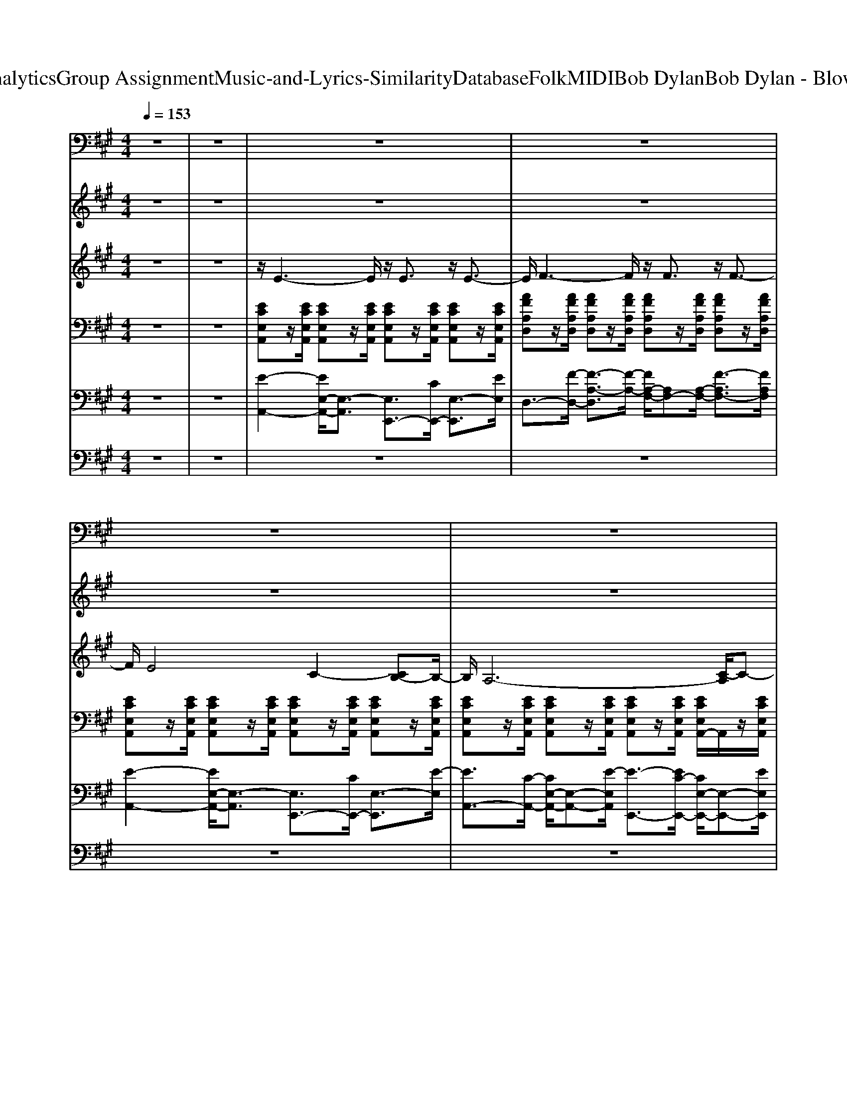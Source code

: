 X: 1
T: from D:\TCD\Text Analytics\Group Assignment\Music-and-Lyrics-Similarity\Database\Folk\MIDI\Bob Dylan\Bob Dylan - Blowin' in the Wind.mid
M: 4/4
L: 1/8
Q:1/4=153
K:A % 3 sharps
V:1
%%MIDI program 32
z8| \
z8| \
z8| \
z8|
z8| \
z8| \
z8| \
z8|
z8| \
z8| \
A,,,4- [E,,-A,,,]/2E,,3-E,,/2| \
D,,4- [A,,-D,,]/2A,,3-A,,/2|
A,,,4- [E,,-A,,,]/2E,,3-E,,/2| \
F,,4- [C,-F,,]/2C,3-C,/2| \
A,,,4- [E,,-A,,,]/2E,,3-E,,/2| \
B,,,4- [F,,-B,,,]/2F,,3-F,,/2|
E,,4- [B,,-E,,]/2B,,3-B,,/2| \
E,,4- [B,,-E,,]/2B,,3z/2| \
A,,,3z/2A,,,/2 E,,3z/2E,,/2| \
D,,3z/2D,,/2 A,,,3z/2A,,,/2|
A,,,3z/2A,,,/2 E,,3z/2E,,/2| \
F,,4- [C,-F,,]/2C,3-C,/2| \
A,,,3z/2A,,,/2 E,,3z/2E,,/2| \
D,,3z/2D,,/2 A,,,3z/2A,,,/2|
A,,,4- [E,,-A,,,]/2E,,3-E,,/2| \
A,,,4- [E,,-A,,,]/2E,,3z/2| \
D,,4- [A,,-D,,]/2A,,3-A,,/2| \
E,,4- [B,,-E,,]/2B,,3-B,,/2|
A,,,3z/2A,,,/2 E,,3z/2E,,/2| \
F,,3z/2F,,/2 C,,3z/2C,,/2| \
B,,,3z/2B,,,/2 F,,3z/2F,,/2| \
E,,3z/2E,,/2 B,,,3z/2B,,,/2|
A,,,4- [E,,-A,,,]/2E,,2-E,,/2z/2E,,/2-| \
[E,,A,,,-]/2A,,,2-A,,,/2z/2A,,,/2- [E,,-A,,,]/2E,,3/2 A,,,2| \
z8| \
z8|
z8| \
z8| \
z8| \
z8|
z8| \
z8| \
A,,,4- [E,,-A,,,]/2E,,3-E,,/2| \
D,,4- [A,,-D,,]/2A,,3-A,,/2|
A,,,4- [E,,-A,,,]/2E,,3-E,,/2| \
F,,4- [C,-F,,]/2C,3-C,/2| \
A,,,4- [E,,-A,,,]/2E,,3-E,,/2| \
B,,,4- [F,,-B,,,]/2F,,3-F,,/2|
E,,4- [B,,-E,,]/2B,,3-B,,/2| \
E,,4- [B,,-E,,]/2B,,3z/2| \
A,,,4- [E,,-A,,,]/2E,,3-E,,/2| \
D,,4- [A,,-D,,]/2A,,3-A,,/2|
A,,,3z/2A,,,/2 E,,3z/2E,,/2| \
F,,4- [C,-F,,]/2C,3-C,/2| \
A,,,3z/2A,,,/2 E,,3z/2E,,/2| \
D,,4- [A,,-D,,]/2A,,3-A,,/2|
A,,,4- [E,,-A,,,]/2E,,3-E,,/2| \
A,,,4- [E,,-A,,,]/2E,,3z/2| \
D,,4- [A,,-D,,]/2A,,3-A,,/2| \
E,,4- [B,,-E,,]/2B,,3-B,,/2|
A,,,4- [E,,-A,,,]/2E,,3-E,,/2| \
F,,3z/2F,,/2 C,,2- [F,,-C,,]/2F,,3/2| \
B,,,3z/2B,,,/2- [C,,-B,,,]C,,/2z/2 D,,2| \
E,,4- [B,,-E,,]/2B,,3-B,,/2|
A,,,4- [E,,-A,,,]/2E,,3-E,,/2| \
A,,,3z/2A,,,/2 E,,2- [E,,A,,,-]/2A,,,3/2| \
A,,,4- [E,,-A,,,]/2E,,3-E,,/2-| \
[E,,A,,,-]/2A,,,/2z/2A,,,/2 E,,2 A,,,4|
V:2
%%MIDI program 4
z8| \
z8| \
z8| \
z8|
z8| \
z8| \
z8| \
z8|
z8| \
z8| \
z8| \
z8|
z8| \
z8| \
z8| \
z8|
z8| \
z8| \
[ECA,]8| \
[FDA,]8|
[ECA,]8| \
[AFEC]8| \
[ECA,]8| \
[FDA,]8|
[E-C-A,-]8| \
[ECA,]8| \
[FDA,]8| \
[GEDB,]8|
[ECA,]8| \
[AFEC]8| \
[FDB,A,]8| \
[GEDB,]8|
[E-C-A,-]8| \
[ECA,]8| \
z8| \
z8|
z8| \
z8| \
z8| \
z8|
z8| \
z8| \
z8| \
z8|
z8| \
z8| \
z8| \
z8|
z8| \
z8| \
[ECA,]8| \
[FDA,]8|
[ECA,]8| \
[AFEC]8| \
[ECA,]8| \
[FDA,]8|
[E-C-A,-]8| \
[ECA,]8| \
[FDA,]8| \
[GEDB,]8|
[ECA,]8| \
[AFEC]8| \
[FDB,A,]8| \
[GEDB,]8|
[ECA,]8| \
[ECA,]8| \
[E-C-A,-]8|[ECA,]6 
V:3
%%MIDI program 26
z8| \
z8| \
z/2E3-E/2 z/2E3/2 z/2E3/2-| \
E/2F3-F/2 z/2F3/2 z/2F3/2-|
F/2E4C2-[CB,-]B,/2-| \
B,/2A,6-[C-A,]/2C-| \
C/2E4-E3/2 z/2E3/2-| \
E/2F3-F/2 z/2F2F3/2-|
F/2E6-E3/2-| \
E8| \
z/2E3-E/2 z/2E3/2 z/2E-[F-E]/2| \
F3-F/2zF3/2 z/2F-[FE-]/2|
E4 z/2C2B,-[B,A,-]/2| \
A,6- A,/2C-[E-C]/2| \
E3-E/2zE2C3/2-| \
C/2D3-D/2 z/2D2C3/2|
B,8-| \
B,4- B,/2C-[D-C]/2 D2-| \
D/2E3-E/2 z/2E3/2 z/2E-[F-E]/2| \
F3-F/2zF3/2 z/2F-[FE-]/2|
E4 z/2C2B,-[B,A,-]/2| \
A,6- A,/2C3/2-| \
C/2-[E-C]/2E2-E/2zE3/2 z/2E-[F-E-]/2| \
[F-E]/2F3-F/2 z/2F3/2 z/2F-[FE-]/2|
E8-| \
E6 z/2C-[D-C]/2| \
D3-D/2zD2C-[CB,-]/2| \
B,4- B,3/2zB,3/2-|
B,/2C2<C2C2B,-[B,A,-]/2| \
A,6 z/2C3/2-| \
C/2D3zD2-[DC-]/2C-| \
C/2B,2<B,2A,2G,3/2|
A,8-| \
A,6- A,/2z3/2| \
z/2[E-E-]3[EE]/2 z/2E3/2 z/2E3/2-| \
E/2F3-F/2 z/2F3/2 z/2F3/2-|
F/2E4C2-[CB,-]B,/2-| \
B,/2A,6-[C-A,]/2C-| \
C/2E4-E3/2 z/2E3/2-| \
E/2F3-F/2 z/2F2F3/2-|
F/2E6-E3/2-| \
E8| \
z/2E3-E/2 z/2E3/2 z/2E-[F-E]/2| \
F3-F/2zF3/2 z/2F-[FE-]/2|
E4 z/2C2B,-[B,A,-]/2| \
A,6- A,/2C-[E-C]/2| \
E3-E/2zE2C3/2-| \
C/2D3-D/2 z/2D2C3/2|
B,8-| \
B,4- B,/2C-[D-C]/2 D2-| \
D/2E3-E/2 z/2E3/2 z/2E-[F-E]/2| \
F3-F/2zF3/2 z/2F-[FE-]/2|
E4 z/2C2B,-[B,A,-]/2| \
A,6- A,/2C3/2-| \
C/2-[E-C]/2E2-E/2zE3/2 z/2E-[F-E-]/2| \
[F-E]/2F3-F/2 z/2F3/2 z/2F-[FE-]/2|
E8-| \
E6 z/2C-[D-C]/2| \
D3-D/2zD2C-[CB,-]/2| \
B,4- B,3/2zB,3/2-|
B,/2C2<C2C2B,-[B,A,-]/2| \
A,6 z/2C3/2-| \
C/2D3zD2-[DC-]/2C-| \
C/2B,2<B,2A,2G,3/2|
A,8-| \
A,6- A,/2z3/2| \
z/2E3-E/2 
V:4
%%clef bass
%%MIDI program 25
z8| \
z8| \
[ECE,A,,]z/2[ECE,A,,]/2 [ECE,A,,]z/2[ECE,A,,]/2 [ECE,A,,]z/2[ECE,A,,]/2 [ECE,A,,]z/2[ECE,A,,]/2| \
[AFA,D,]z/2[AFA,D,]/2 [AFA,D,]z/2[AFA,D,]/2 [AFA,D,]z/2[AFA,D,]/2 [AFA,D,]z/2[AFA,D,]/2|
[ECE,A,,]z/2[ECE,A,,]/2 [ECE,A,,]z/2[ECE,A,,]/2 [ECE,A,,]z/2[ECE,A,,]/2 [ECE,A,,]z/2[ECE,A,,]/2| \
[ECE,A,,]z/2[ECE,A,,]/2 [ECE,A,,]z/2[ECE,A,,]/2 [ECE,A,,]z/2[ECE,A,,]/2 [ECE,A,,-]/2A,,/2z/2[ECE,A,,]/2| \
[ECE,A,,]z/2[ECE,A,,]/2 [ECE,A,,]z/2[ECE,A,,]/2 [ECE,A,,]z/2[ECE,A,,]/2 [ECE,A,,]z/2[ECE,A,,]/2| \
[AFA,D,]z/2[AFA,D,]/2 [AFA,D,]z/2[AFA,D,]/2 [AFA,D,]z/2[AFA,D,]/2 [AFA,D,]z/2[AFA,D,]/2|
[FDA,E,,]z/2[FDA,E,,]/2 [FDA,E,,]z/2[FDA,E,,]/2 [FDA,E,,]z/2[FDA,E,,]/2 [FDA,E,,]z/2[FDA,E,,]/2| \
[EDG,E,,]z/2[EDG,E,,]/2 [EDG,E,,]z/2[EDG,E,,]/2 [EDG,E,,]z/2[EDG,E,,]/2 [EDG,E,,]z/2[EDG,E,,]/2| \
[ECE,A,,]z/2[ECE,A,,]/2 [ECE,A,,]z/2[ECE,A,,]/2 [ECE,A,,]z/2[ECE,A,,]/2 [ECE,A,,]z/2[ECE,A,,]/2| \
[AFA,D,]z/2[AFA,D,]/2 [AFA,D,]z/2[AFA,D,]/2 [AFA,D,]z/2[AFA,D,]/2 [AFA,D,]z/2[AFA,D,]/2|
[ECE,A,,]z/2[ECE,A,,]/2 [ECE,A,,]z/2[ECE,A,,]/2 [ECE,A,,]z/2[ECE,A,,]/2 [ECE,A,,]z/2[ECE,A,,]/2| \
[FEA,F,,]z/2[FEA,F,,]/2 [FEA,F,,]z/2[FEA,F,,]/2 [FEA,F,,]z/2[FEA,F,,]/2 [FEA,F,,]z/2[FEA,F,,]/2| \
[ECE,A,,]z/2[ECE,A,,]/2 [ECE,A,,]z/2[ECE,A,,]/2 [ECE,A,,]z/2[ECE,A,,]/2 [ECE,A,,]z/2[ECE,A,,]/2| \
[FDA,B,,]z/2[FDA,B,,]/2 [FDA,B,,]z/2[FDA,B,,]/2 [FDA,B,,]z/2[FDA,B,,]/2 [FDA,B,,]z/2[FDA,B,,]/2|
[EDG,E,,]z/2[EDG,E,,]/2 [EDG,E,,]z/2[EDG,E,,]/2 [EDG,E,,]z/2[EDG,E,,]/2 [EDG,E,,]z/2[EDG,E,,]/2| \
[EDG,E,,]z/2[EDG,E,,]/2 [EDG,E,,]z/2[EDG,E,,]/2 [EDG,E,,]z/2[EDG,E,,]/2 [EDG,E,,-]/2E,,/2z/2[EDG,E,,]/2| \
[ECE,A,,]z/2[ECE,A,,]/2 [ECE,A,,]z/2[ECE,A,,]/2 [ECE,A,,]z/2[ECE,A,,]/2 [ECE,A,,]z/2[ECE,A,,]/2| \
[AFA,D,]z/2[AFA,D,]/2 [AFA,D,]z/2[AFA,D,]/2 [AFA,D,]z/2[AFA,D,]/2 [AFA,D,]z/2[AFA,D,]/2|
[ECE,A,,]z/2[ECE,A,,]/2 [ECE,A,,]z/2[ECE,A,,]/2 [ECE,A,,]z/2[ECE,A,,]/2 [ECE,A,,]z/2[ECE,A,,]/2| \
[FEA,F,,]z/2[FEA,F,,]/2 [FEA,F,,]z/2[FEA,F,,]/2 [FEA,F,,]z/2[FEA,F,,]/2 [FEA,F,,]z/2[FEA,F,,]/2| \
[ECE,A,,]z/2[ECE,A,,]/2 [ECE,A,,]z/2[ECE,A,,]/2 [ECE,A,,]z/2[ECE,A,,]/2 [ECE,A,,]z/2[ECE,A,,]/2| \
[AFA,D,]z/2[AFA,D,]/2 [AFA,D,]z/2[AFA,D,]/2 [AFA,D,]z/2[AFA,D,]/2 [AFA,D,]z/2[AFA,D,]/2|
[ECE,A,,]z/2[ECE,A,,]/2 [ECE,A,,]z/2[ECE,A,,]/2 [ECE,A,,]z/2[ECE,A,,]/2 [ECE,A,,]z/2[ECE,A,,]/2| \
[ECE,A,,]z/2[ECE,A,,]/2 [ECE,A,,]z/2[ECE,A,,]/2 [ECE,A,,]z/2[ECE,A,,]/2 [ECE,A,,-]/2A,,/2z/2[ECE,A,,]/2| \
[AFA,D,]z/2[AFA,D,]/2 [AFA,D,]z/2[AFA,D,]/2 [AFA,D,]z/2[AFA,D,]/2 [AFA,D,]z/2[AFA,D,]/2| \
[EDG,E,,]z/2[EDG,E,,]/2 [EDG,E,,]z/2[EDG,E,,]/2 [EDG,E,,]z/2[EDG,E,,]/2 [EDG,E,,]z/2[EDG,E,,]/2|
[ECE,A,,]z/2[ECE,A,,]/2 [ECE,A,,]z/2[ECE,A,,]/2 [ECE,A,,]z/2[ECE,A,,]/2 [ECE,A,,]z/2[ECE,A,,]/2| \
[FEA,F,,]z/2[FEA,F,,]/2 [FEA,F,,]z/2[FEA,F,,]/2 [FEA,F,,]z/2[FEA,F,,]/2 [FEA,F,,]z/2[FEA,F,,]/2| \
[FDA,B,,]z/2[FDA,B,,]/2 [FDA,B,,]z/2[FDA,B,,]/2 [FDA,B,,]z/2[FDA,B,,]/2 [FDA,B,,]z/2[FDA,B,,]/2| \
[EDG,E,,]z/2[EDG,E,,]/2 [EDG,E,,]z/2[EDG,E,,]/2 [EDG,E,,]z/2[EDG,E,,]/2 [EDG,E,,]z/2[EDG,E,,]/2|
[ECE,A,,]z/2[ECE,A,,]/2 [ECE,A,,]z/2[ECE,A,,]/2 [ECE,A,,]z/2[ECE,A,,]/2 [ECE,A,,]z/2[ECE,A,,]/2| \
[ECE,A,,]z/2[ECE,A,,]/2 [ECE,A,,]z/2[ECE,A,,]/2 [ECE,A,,]z/2[ECE,A,,]/2 [ECE,A,,-]/2A,,/2z/2[ECE,A,,]/2| \
[ECE,A,,]z/2[ECE,A,,]/2 [ECE,A,,]z/2[ECE,A,,]/2 [ECE,A,,]z/2[ECE,A,,]/2 [ECE,A,,]z/2[ECE,A,,]/2| \
[AFA,D,]z/2[AFA,D,]/2 [AFA,D,]z/2[AFA,D,]/2 [AFA,D,]z/2[AFA,D,]/2 [AFA,D,]z/2[AFA,D,]/2|
[ECE,A,,]z/2[ECE,A,,]/2 [ECE,A,,]z/2[ECE,A,,]/2 [ECE,A,,]z/2[ECE,A,,]/2 [ECE,A,,]z/2[ECE,A,,]/2| \
[ECE,A,,]z/2[ECE,A,,]/2 [ECE,A,,]z/2[ECE,A,,]/2 [ECE,A,,]z/2[ECE,A,,]/2 [ECE,A,,-]/2A,,/2z/2[ECE,A,,]/2| \
[ECE,A,,]z/2[ECE,A,,]/2 [ECE,A,,]z/2[ECE,A,,]/2 [ECE,A,,]z/2[ECE,A,,]/2 [ECE,A,,]z/2[ECE,A,,]/2| \
[AFA,D,]z/2[AFA,D,]/2 [AFA,D,]z/2[AFA,D,]/2 [AFA,D,]z/2[AFA,D,]/2 [AFA,D,]z/2[AFA,D,]/2|
[FDA,E,,]z/2[FDA,E,,]/2 [FDA,E,,]z/2[FDA,E,,]/2 [FDA,E,,]z/2[FDA,E,,]/2 [FDA,E,,]z/2[FDA,E,,]/2| \
[EDG,E,,]z/2[EDG,E,,]/2 [EDG,E,,]z/2[EDG,E,,]/2 [EDG,E,,]z/2[EDG,E,,]/2 [EDG,E,,]z/2[EDG,E,,]/2| \
[ECE,A,,]z/2[ECE,A,,]/2 [ECE,A,,]z/2[ECE,A,,]/2 [ECE,A,,]z/2[ECE,A,,]/2 [ECE,A,,]z/2[ECE,A,,]/2| \
[AFA,D,]z/2[AFA,D,]/2 [AFA,D,]z/2[AFA,D,]/2 [AFA,D,]z/2[AFA,D,]/2 [AFA,D,]z/2[AFA,D,]/2|
[ECE,A,,]z/2[ECE,A,,]/2 [ECE,A,,]z/2[ECE,A,,]/2 [ECE,A,,]z/2[ECE,A,,]/2 [ECE,A,,]z/2[ECE,A,,]/2| \
[FEA,F,,]z/2[FEA,F,,]/2 [FEA,F,,]z/2[FEA,F,,]/2 [FEA,F,,]z/2[FEA,F,,]/2 [FEA,F,,]z/2[FEA,F,,]/2| \
[ECE,A,,]z/2[ECE,A,,]/2 [ECE,A,,]z/2[ECE,A,,]/2 [ECE,A,,]z/2[ECE,A,,]/2 [ECE,A,,]z/2[ECE,A,,]/2| \
[FDA,B,,]z/2[FDA,B,,]/2 [FDA,B,,]z/2[FDA,B,,]/2 [FDA,B,,]z/2[FDA,B,,]/2 [FDA,B,,]z/2[FDA,B,,]/2|
[EDG,E,,]z/2[EDG,E,,]/2 [EDG,E,,]z/2[EDG,E,,]/2 [EDG,E,,]z/2[EDG,E,,]/2 [EDG,E,,]z/2[EDG,E,,]/2| \
[EDG,E,,]z/2[EDG,E,,]/2 [EDG,E,,]z/2[EDG,E,,]/2 [EDG,E,,]z/2[EDG,E,,]/2 [EDG,E,,-]/2E,,/2z/2[EDG,E,,]/2| \
[ECE,A,,]z/2[ECE,A,,]/2 [ECE,A,,]z/2[ECE,A,,]/2 [ECE,A,,]z/2[ECE,A,,]/2 [ECE,A,,]z/2[ECE,A,,]/2| \
[AFA,D,]z/2[AFA,D,]/2 [AFA,D,]z/2[AFA,D,]/2 [AFA,D,]z/2[AFA,D,]/2 [AFA,D,]z/2[AFA,D,]/2|
[ECE,A,,]z/2[ECE,A,,]/2 [ECE,A,,]z/2[ECE,A,,]/2 [ECE,A,,]z/2[ECE,A,,]/2 [ECE,A,,]z/2[ECE,A,,]/2| \
[FEA,F,,]z/2[FEA,F,,]/2 [FEA,F,,]z/2[FEA,F,,]/2 [FEA,F,,]z/2[FEA,F,,]/2 [FEA,F,,]z/2[FEA,F,,]/2| \
[ECE,A,,]z/2[ECE,A,,]/2 [ECE,A,,]z/2[ECE,A,,]/2 [ECE,A,,]z/2[ECE,A,,]/2 [ECE,A,,]z/2[ECE,A,,]/2| \
[AFA,D,]z/2[AFA,D,]/2 [AFA,D,]z/2[AFA,D,]/2 [AFA,D,]z/2[AFA,D,]/2 [AFA,D,]z/2[AFA,D,]/2|
[ECE,A,,]z/2[ECE,A,,]/2 [ECE,A,,]z/2[ECE,A,,]/2 [ECE,A,,]z/2[ECE,A,,]/2 [ECE,A,,]z/2[ECE,A,,]/2| \
[ECE,A,,]z/2[ECE,A,,]/2 [ECE,A,,]z/2[ECE,A,,]/2 [ECE,A,,]z/2[ECE,A,,]/2 [ECE,A,,-]/2A,,/2z/2[ECE,A,,]/2| \
[AFA,D,]z/2[AFA,D,]/2 [AFA,D,]z/2[AFA,D,]/2 [AFA,D,]z/2[AFA,D,]/2 [AFA,D,]z/2[AFA,D,]/2| \
[EDG,E,,]z/2[EDG,E,,]/2 [EDG,E,,]z/2[EDG,E,,]/2 [EDG,E,,]z/2[EDG,E,,]/2 [EDG,E,,]z/2[EDG,E,,]/2|
[ECE,A,,]z/2[ECE,A,,]/2 [ECE,A,,]z/2[ECE,A,,]/2 [ECE,A,,]z/2[ECE,A,,]/2 [ECE,A,,]z/2[ECE,A,,]/2| \
[FEA,F,,]z/2[FEA,F,,]/2 [FEA,F,,]z/2[FEA,F,,]/2 [FEA,F,,]z/2[FEA,F,,]/2 [FEA,F,,]z/2[FEA,F,,]/2| \
[FDA,B,,]z/2[FDA,B,,]/2 [FDA,B,,]z/2[FDA,B,,]/2 [FDA,B,,]z/2[FDA,B,,]/2 [FDA,B,,]z/2[FDA,B,,]/2| \
[EDG,E,,]z/2[EDG,E,,]/2 [EDG,E,,]z/2[EDG,E,,]/2 [EDG,E,,]z/2[EDG,E,,]/2 [EDG,E,,]z/2[EDG,E,,]/2|
[ECE,A,,]z/2[ECE,A,,]/2 [ECE,A,,]z/2[ECE,A,,]/2 [ECE,A,,]z/2[ECE,A,,]/2 [ECE,A,,]z/2[ECE,A,,]/2| \
[ECE,A,,]z/2[ECE,A,,]/2 [ECE,A,,]z/2[ECE,A,,]/2 [ECE,A,,]z/2[ECE,A,,]/2 [ECE,A,,]z/2[ECE,A,,]/2| \
[CE,A,,]/2E/2C/2[E,A,,]/2 [EE,A,,]/2z/2[CE,]/2[EA,,]/2 [ECE,A,,]/2z[ECE,A,,]/2 [ECE,A,,]/2z/2[ECE,A,,]/2z/2| \
[C-E,-A,,-]/2[E-C-E,-A,,-]6[ECE,A,,]/2
V:5
%%MIDI program 24
z8| \
z8| \
[E-A,,-]2 [EE,-A,,-]/2[E,-A,,]3/2 [E,E,,-]3/2[CE,,-]/2 [E,-E,,]3/2[EE,]/2| \
D,3/2-[F-D,-]/2 [F-A,-D,]3/2[F-A,-]/2 [FA,-F,-]/2[A,F,-][A,-F,-]/2 [F-A,F,-]3/2[FA,F,]/2|
[E-A,,-]2 [EE,-A,,-]/2[E,-A,,]3/2 [E,E,,-]3/2[CE,,-]/2 [E,-E,,]3/2[E-E,]/2| \
[EA,,-]3/2[C-A,,-]/2 [CE,-A,,-]/2[E,-A,,-][E-E,A,,]/2 [E-E,,-]3/2[EC-E,,-]/2 [CE,-E,,-]/2[E,-E,,-][EE,E,,]/2| \
[E-A,,-]3/2[E-E,-A,,]/2 [EA,-E,-]/2[A,-E,]/2A,/2-[E-A,]/2 [E-E,]3/2[E-E,]/2 [E-A,-]3/2[EA,E,]/2| \
[A-D,-]2 [AA,-D,-]/2[A,-D,]3/2 [A,A,,-]3/2[FA,,-]/2 [A,-A,,]3/2[AA,]/2|
[A-E,-]3/2[AB,-E,]/2 [D-B,]D/2-[F-D]/2 [FB,-]3/2[DB,]/2 F3/2-[FD]/2| \
[D-E,,-]3/2[D-E,-E,,]/2 [DG,-E,-]/2[G,-E,]/2G,/2-[E-G,]/2 [E-E,]3/2[E-E,]/2 [E-G,-]3/2[EG,E,]/2| \
[E-A,,-]2 [EE,-A,,-]/2[E,-A,,]3/2 [E,E,,-]3/2[CE,,-]/2 [E,-E,,]3/2[EE,]/2| \
D,3/2-[F-D,-]/2 [F-A,-D,]3/2[F-A,-]/2 [FA,-F,-]/2[A,F,-][A,-F,-]/2 [F-A,F,-]3/2[FA,F,]/2|
A,,3/2-[C-A,,-]/2 [C-E,-A,,]3/2[C-E,-]/2 [CE,-C,-]/2[E,C,-][E,-C,-]/2 [C-E,C,-]3/2[CE,C,]/2| \
[E-F,,-]2 [EF,-F,,-]/2[F,-F,,]3/2 [F,C,,-]3/2[CC,,-]/2 [F,-C,,]3/2[EF,]/2| \
[E-A,,-]2 [EE,-A,,-]/2[E,-A,,]3/2 [E,E,,-]3/2[CE,,-]/2 [E,-E,,]3/2[EE,]/2| \
[D-B,,-]3/2[D-F,-B,,]/2 [DA,-F,-]/2[A,-F,]/2A,/2-[F-A,]/2 [F-F,]3/2[F-F,]/2 [F-A,-]3/2[FA,F,]/2|
[D-E,,-]2 [DE,-E,,-]/2[E,-E,,]3/2 [E,B,,,-]3/2[B,B,,,-]/2 [E,-B,,,]3/2[D-E,]/2| \
[DE,,-]3/2[B,-E,,-]/2 [B,E,-E,,-]/2[E,-E,,-][D-E,E,,]/2 [D-B,,,-]3/2[DB,-B,,,-]/2 [B,E,-B,,,-]/2[E,-B,,,-][DE,B,,,]/2| \
[E-A,,-]2 [EE,-A,,-]/2[E,-A,,]3/2 [E,E,,-]3/2[CE,,-]/2 [E,-E,,]3/2[EE,]/2| \
[A-D,-]3/2[A-A,-D,]/2 [AD-A,-]/2[D-A,]/2D/2-[A-D]/2 [A-A,]3/2[A-A,]/2 [A-D-]3/2[ADA,]/2|
[E-A,,-]3/2[E-E,-A,,]/2 [EA,-E,-]/2[A,-E,]/2A,/2-[E-A,]/2 [E-E,]3/2[E-E,]/2 [E-A,-]3/2[EA,E,]/2| \
F,,3/2-[E-F,,-]/2 [E-F,-F,,]3/2[E-C-F,-]/2 [EC-F,-E,-]/2[CF,E,-][F,-E,-]/2 [C-F,E,-]3/2[CF,E,]/2| \
[E-A,,-]2 [EE,-A,,-]/2[E,-A,,]3/2 [E,E,,-]3/2[CE,,-]/2 [E,-E,,]3/2[EE,]/2| \
[A-D,-]2 [AA,-D,-]/2[A,-D,]3/2 [A,A,,-]3/2[FA,,-]/2 [A,-A,,]3/2[AA,]/2|
[E-A,,-]2 [EE,-A,,-]/2[E,-A,,]3/2 [E,E,,-]3/2[CE,,-]/2 [E,-E,,]3/2[E-E,]/2| \
[EA,,-]3/2[C-A,,-]/2 [CE,-A,,-]/2[E,-A,,-][E-E,A,,]/2 [E-E,,-]3/2[EC-E,,-]/2 [CE,-E,,-]/2[E,-E,,-][EE,E,,]/2| \
[A-D,-]3/2[A-A,-D,]/2 [AD-A,-]/2[D-A,]/2D/2-[A-D]/2 [A-A,]3/2[A-A,]/2 [A-D-]3/2[ADA,]/2| \
[G-E,-]3/2[GB,-E,]/2 [D-B,]D/2-[E-D]/2 [EB,-]3/2[DB,]/2 E3/2-[ED]/2|
A,,3/2-[C-A,,-]/2 [C-E,-A,,]3/2[C-E,-]/2 [CE,-C,-]/2[E,C,-][E,-C,-]/2 [C-E,C,-]3/2[CE,C,]/2| \
[E-F,,-]3/2[E-F,-F,,]/2 [EA,-F,-]/2[A,-F,]/2A,/2-[F-A,]/2 [F-F,]3/2[F-F,]/2 [F-A,-]3/2[FA,F,]/2| \
[D-B,,-]2 [DF,-B,,-]/2[F,-B,,]3/2 [F,F,,-]3/2[B,F,,-]/2 [F,-F,,]3/2[DF,]/2| \
[G-E,-]3/2[GB,-E,]/2 [D-B,]D/2-[E-D]/2 [EB,-]3/2[DB,]/2 E3/2-[ED]/2|
[E-A,,-]3/2[E-E,-A,,]/2 [EA,-E,-]/2[A,-E,]/2A,/2-[E-A,]/2 [E-E,]3/2[E-E,]/2 [E-A,-]3/2[EA,E,]/2| \
[E-A,,-]3/2[E-E,-A,,]/2 [EA,-E,-]/2[A,-E,]/2A,/2-[E-A,]/2 [E-E,]E/2-[E-E,]/2 [EA,-]3/2[A,E,]/2| \
[E-A,,-]2 [EE,-A,,-]/2[E,-A,,]3/2 [E,E,,-]3/2[CE,,-]/2 [E,-E,,]3/2[EE,]/2| \
[A-D,-]3/2[A-A,-D,]/2 [AD-A,-]/2[D-A,]/2D/2-[A-D]/2 [A-A,]3/2[A-A,]/2 [A-D-]3/2[ADA,]/2|
[E-A,,-]3/2[E-E,-A,,]/2 [EA,-E,-]/2[A,-E,]/2A,/2-[E-A,]/2 [E-E,]3/2[E-E,]/2 [E-A,-]3/2[EA,E,]/2| \
[E-A,,-]3/2[E-E,-A,,]/2 [EA,-E,-]/2[A,-E,]/2A,/2-[E-A,]/2 [E-E,]E/2-[E-E,]/2 [EA,-]3/2[A,E,]/2| \
A,,3/2-[C-A,,-]/2 [C-E,-A,,]3/2[C-E,-]/2 [CE,-C,-]/2[E,C,-][E,-C,-]/2 [C-E,C,-]3/2[CE,C,]/2| \
D,3/2-[F-D,-]/2 [F-A,-D,]3/2[F-A,-]/2 [FA,-F,-]/2[A,F,-][A,-F,-]/2 [F-A,F,-]3/2[FA,F,]/2|
[A-E,-]3/2[AB,-E,]/2 [D-B,]D/2-[F-D]/2 [FB,-]3/2[DB,]/2 F3/2-[FD]/2| \
[G-E,-]3/2[GB,-E,]/2 [D-B,]D/2-[E-D]/2 [EB,-]3/2[DB,]/2 E3/2-[ED]/2| \
A,,3/2-[C-A,,-]/2 [C-E,-A,,]3/2[C-E,-]/2 [CE,-C,-]/2[E,C,-][E,-C,-]/2 [C-E,C,-]3/2[CE,C,]/2| \
D,3/2-[F-D,-]/2 [F-A,-D,]3/2[F-A,-]/2 [FA,-F,-]/2[A,F,-][A,-F,-]/2 [F-A,F,-]3/2[FA,F,]/2|
A,,3/2-[C-A,,-]/2 [C-E,-A,,]3/2[C-E,-]/2 [CE,-C,-]/2[E,C,-][E,-C,-]/2 [C-E,C,-]3/2[CE,C,]/2| \
[E-F,,-]2 [EF,-F,,-]/2[F,-F,,]3/2 [F,C,,-]3/2[CC,,-]/2 [F,-C,,]3/2[EF,]/2| \
[E-A,,-]3/2[E-E,-A,,]/2 [EA,-E,-]/2[A,-E,]/2A,/2-[E-A,]/2 [E-E,]3/2[E-E,]/2 [E-A,-]3/2[EA,E,]/2| \
[D-B,,-]2 [DF,-B,,-]/2[F,-B,,]3/2 [F,F,,-]3/2[B,F,,-]/2 [F,-F,,]3/2[DF,]/2|
[D-E,,-]2 [DE,-E,,-]/2[E,-E,,]3/2 [E,B,,,-]3/2[B,B,,,-]/2 [E,-B,,,]3/2[D-E,]/2| \
[DE,,-]3/2[B,-E,,-]/2 [B,E,-E,,-]/2[E,-E,,-][D-E,E,,]/2 [D-B,,,-]3/2[DB,-B,,,-]/2 [B,E,-B,,,-]/2[E,-B,,,-][DE,B,,,]/2| \
[E-A,,-]2 [EE,-A,,-]/2[E,-A,,]3/2 [E,E,,-]3/2[CE,,-]/2 [E,-E,,]3/2[EE,]/2| \
D,3/2-[F-D,-]/2 [F-A,-D,]3/2[F-A,-]/2 [FA,-F,-]/2[A,F,-][A,-F,-]/2 [F-A,F,-]3/2[FA,F,]/2|
[E-A,,-]3/2[E-E,-A,,]/2 [EA,-E,-]/2[A,-E,]/2A,/2-[E-A,]/2 [E-E,]3/2[E-E,]/2 [E-A,-]3/2[EA,E,]/2| \
[A-F,-]3/2[AC-F,]/2 [E-C]E/2-[F-E]/2 [FC-]3/2[EC]/2 F3/2-[FE]/2| \
A,,3/2-[C-A,,-]/2 [C-E,-A,,]3/2[C-E,-]/2 [CE,-C,-]/2[E,C,-][E,-C,-]/2 [C-E,C,-]3/2[CE,C,]/2| \
D,3/2-[F-D,-]/2 [F-A,-D,]3/2[F-A,-]/2 [FA,-F,-]/2[A,F,-][A,-F,-]/2 [F-A,F,-]3/2[FA,F,]/2|
[E-A,,-]3/2[E-E,-A,,]/2 [EA,-E,-]/2[A,-E,]/2A,/2-[E-A,]/2 [E-E,]3/2[E-E,]/2 [E-A,-]3/2[EA,E,]/2| \
[E-A,,-]3/2[E-E,-A,,]/2 [EA,-E,-]/2[A,-E,]/2A,/2-[E-A,]/2 [E-E,]E/2-[E-E,]/2 [EA,-]3/2[A,E,]/2| \
D,3/2-[F-D,-]/2 [F-A,-D,]3/2[F-A,-]/2 [FA,-F,-]/2[A,F,-][A,-F,-]/2 [F-A,F,-]3/2[FA,F,]/2| \
[G-E,-]3/2[GB,-E,]/2 [D-B,]D/2-[E-D]/2 [EB,-]3/2[DB,]/2 E3/2-[ED]/2|
A,,3/2-[C-A,,-]/2 [C-E,-A,,]3/2[C-E,-]/2 [CE,-C,-]/2[E,C,-][E,-C,-]/2 [C-E,C,-]3/2[CE,C,]/2| \
F,,3/2-[E-F,,-]/2 [E-F,-F,,]3/2[E-C-F,-]/2 [EC-F,-E,-]/2[CF,E,-][F,-E,-]/2 [C-F,E,-]3/2[CF,E,]/2| \
[D-B,,-]2 [DF,-B,,-]/2[F,-B,,]3/2 [F,F,,-]3/2[B,F,,-]/2 [F,-F,,]3/2[DF,]/2| \
[D-E,,-]3/2[D-E,-E,,]/2 [DG,-E,-]/2[G,-E,]/2G,/2-[E-G,]/2 [E-E,]3/2[E-E,]/2 [E-G,-]3/2[EG,E,]/2|
A,,3/2-[C-A,,-]/2 [C-E,-A,,]3/2[C-E,-]/2 [CE,-C,-]/2[E,C,-][E,-C,-]/2 [C-E,C,-]3/2[CE,C,]/2| \
[E-A,,-]2 [EE,-A,,-]/2[E,-A,,]3/2 [E,E,,-]3/2[CE,,-]/2 [E,-E,,]3/2[EE,]/2| \
[E-A,,-]3/2[EE,-A,,]/2 [C-E,]/2CE,/2- [E-E,A,,-]/2[E-A,,-][EE,-A,,-]/2 [C-E,A,,-]/2[C-A,,]/2C/2E,/2| \
[ECE,A,,-]3/2A,,/2 E,z [ECE,A,,]4|
V:6
%%MIDI channel 10
z8| \
z8| \
z8| \
z8|
z8| \
z8| \
z8| \
z8|
z8| \
z8| \
z8| \
z8|
z8| \
z8| \
z8| \
z8|
z8| \
z8| \
^D/2zD/2 D/2zD/2 [=DF,]/2z^D/2 D/2zD/2| \
^D/2zD/2 D/2zD/2 [=DF,]/2z^D/2 D/2zD/2|
^D/2zD/2 D/2zD/2 [=DF,]/2z^D/2 D/2zD/2| \
^D/2zD/2 D/2zD/2 [=DF,]/2z^D/2 D/2zD/2| \
^D/2zD/2 D/2zD/2 [=DF,]/2z^D/2 D/2zD/2| \
^D/2zD/2 D/2zD/2 [=DF,]/2z^D/2 D/2zD/2|
^D/2zD/2 D/2zD/2 [=DF,]/2z^D/2 D/2zD/2| \
^D/2zD/2 D/2zD/2 [=DF,]/2z[^DF,]/2 [=DF,]/2D/2z/2^D/2| \
^D/2zD/2 D/2zD/2 [=DF,]/2z^D/2 D/2zD/2| \
^D/2zD/2 D/2zD/2 [=DF,]/2z^D/2 D/2zD/2|
^D/2zD/2 D/2zD/2 [=DF,]/2z^D/2 D/2zD/2| \
^D/2zD/2 D/2zD/2 [=DF,]/2z^D/2 D/2zD/2| \
^D/2zD/2 D/2zD/2 [=DF,]/2z^D/2 D/2zD/2| \
^D/2zD/2 D/2zD/2 [=DF,]/2z^D/2 D/2zD/2|
^D/2zD/2 D/2zD/2 [=DF,]/2z^D/2 D/2zD/2| \
^D/2zD/2 D/2zD/2 [=DF,]/2z[^DF,]/2 [=DF,]/2D/2z/2^D/2| \
z8| \
z8|
z8| \
z8| \
z8| \
z8|
z8| \
z8| \
z8| \
z8|
z8| \
z8| \
z8| \
z8|
z8| \
z8| \
^D/2zD/2 D/2zD/2 [=DF,]/2z^D/2 D/2zD/2| \
^D/2zD/2 D/2zD/2 [=DF,]/2z^D/2 D/2zD/2|
^D/2zD/2 D/2zD/2 [=DF,]/2z^D/2 D/2zD/2| \
^D/2zD/2 D/2zD/2 [=DF,]/2z[^DF,]/2 [DF,]/2zD/2| \
^D/2zD/2 D/2zD/2 [=DF,]/2z^D/2 D/2zD/2| \
^D/2zD/2 D/2zD/2 [=DF,]/2z^D/2 D/2zD/2|
^D/2zD/2 D/2zD/2 [=DF,]/2z^D/2 D/2zD/2| \
^D/2zD/2 D/2zD/2 [=DF,]/2z[^DF,]/2 [=DF,]/2D/2z/2^D/2| \
^D/2zD/2 D/2zD/2 [=DF,]/2z^D/2 D/2zD/2| \
^D/2zD/2 D/2zD/2 [=DF,]/2z^D/2 D/2zD/2|
^D/2zD/2 D/2zD/2 [=DF,]/2z^D/2 D/2zD/2| \
^D/2zD/2 D/2zD/2 [=DF,]/2z^D/2 D/2zD/2| \
^D/2zD/2 D/2zD/2 [=DF,]/2z^D/2 D/2zD/2| \
^D/2zD/2 D/2zD/2 [=DF,]/2z^D/2 D/2zD/2|
^D/2zD/2 D/2zD/2 [=DF,]/2z^D/2 D/2zD/2| \
^D/2zD/2 D/2zD/2 [=DF,]/2z[^DF,]/2 [=DF,]/2D/2z/2^D/2| \
^D/2zD/2 D/2zD/2 [=DF,]/2z[^DF,]/2 [DF,]/2zD/2| \
[^DF,]/2z[DF,]/2 [=DF,]/2z^D/2 [DF,]/2

